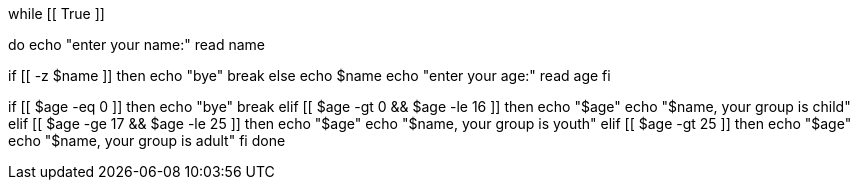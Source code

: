 while [[ True ]]

do
echo "enter your name:"
read name

if [[ -z $name ]]
then
echo "bye"
break
else
echo $name
echo "enter your age:"
read age
fi

if [[ $age -eq 0 ]]
then
echo "bye"
break
elif [[ $age -gt 0 && $age -le 16 ]]
then
echo "$age"
echo "$name, your group is child"
elif [[ $age -ge 17 && $age -le 25 ]]
then
echo "$age"
echo "$name, your group is youth"
elif [[ $age -gt 25 ]]
then
echo "$age"
echo "$name, your group is adult"
fi
done
